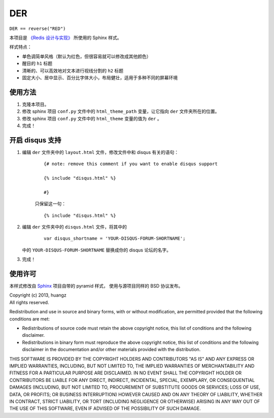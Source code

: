 DER 
=====================

``DER == reverse("RED")``

本项目是 `《Redis 设计与实现》 <http://www.redisbook.com>`_ 所使用的 Sphinx 样式。

样式特点：

- 单色调简单风格（默认为红色，但很容易就可以修改成其他颜色）

- 醒目的 ``h1`` 标题

- 清晰的、可以高效地对文本进行视线分割的 ``h2`` 标题

- 固定大小、居中显示、百分比字体大小，布局健壮，适用于多种不同的屏幕环境


使用方法
---------------------

1. 克隆本项目。

2. 修改 sphinx 项目 ``conf.py`` 文件中的 ``html_theme_path`` 变量，让它指向 ``der`` 文件夹所在的位置。

3. 修改 sphinx 项目 ``conf.py`` 文件中的 ``html_theme`` 变量的值为 ``der`` 。

4. 完成！


开启 disqus 支持
---------------------

1. 编辑 ``der`` 文件夹中的 ``layout.html`` 文件，修改文件中和 disqus 有关的语句：

    ::

        {# note: remove this comment if you want to enable disqus support

        {% include "disqus.html" %}

        #}

    只保留这一句：

    ::
        
        {% include "disqus.html" %}

2. 编辑 ``der`` 文件夹中的 ``disqus.html`` 文件，将其中的

    ::

        var disqus_shortname = 'YOUR-DISQUS-FORUM-SHORTNAME';
    
   中的 ``YOUR-DISQUS-FORUM-SHORTNAME`` 替换成你的 disqus 论坛的名字。

3. 完成！


使用许可
---------------------

本样式修改自 `Sphinx <http://http://sphinx-doc.org/>`_ 项目自带的 pyramid 样式，
使用与源项目同样的 BSD 协议发布。

| Copyright (c) 2013, huangz
| All rights reserved.

Redistribution and use in source and binary forms, with or without modification, are permitted provided that the following conditions are met:

- Redistributions of source code must retain the above copyright notice, this list of conditions and the following disclaimer.

- Redistributions in binary form must reproduce the above copyright notice, this list of conditions and the following disclaimer in the documentation and/or other materials provided with the distribution.

THIS SOFTWARE IS PROVIDED BY THE COPYRIGHT HOLDERS AND CONTRIBUTORS "AS IS" AND ANY EXPRESS OR IMPLIED WARRANTIES, INCLUDING, BUT NOT LIMITED TO, THE IMPLIED WARRANTIES OF MERCHANTABILITY AND FITNESS FOR A PARTICULAR PURPOSE ARE DISCLAIMED. IN NO EVENT SHALL THE COPYRIGHT HOLDER OR CONTRIBUTORS BE LIABLE FOR ANY DIRECT, INDIRECT, INCIDENTAL, SPECIAL, EXEMPLARY, OR CONSEQUENTIAL DAMAGES (INCLUDING, BUT NOT LIMITED TO, PROCUREMENT OF SUBSTITUTE GOODS OR SERVICES; LOSS OF USE, DATA, OR PROFITS; OR BUSINESS INTERRUPTION) HOWEVER CAUSED AND ON ANY THEORY OF LIABILITY, WHETHER IN CONTRACT, STRICT LIABILITY, OR TORT (INCLUDING NEGLIGENCE OR OTHERWISE) ARISING IN ANY WAY OUT OF THE USE OF THIS SOFTWARE, EVEN IF ADVISED OF THE POSSIBILITY OF SUCH DAMAGE.
